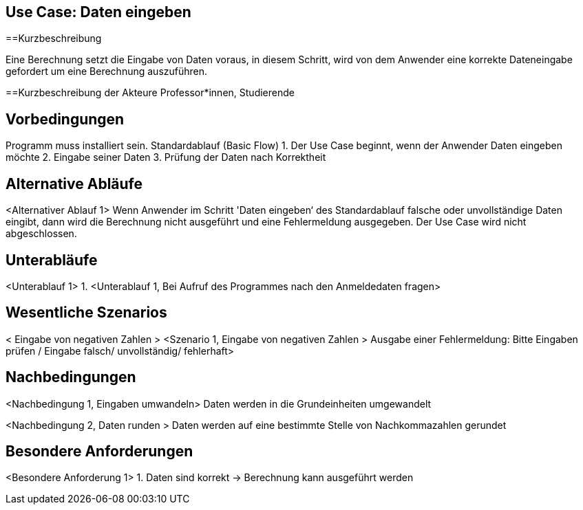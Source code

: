 == Use Case: Daten eingeben
==Kurzbeschreibung

Eine Berechnung setzt die Eingabe von Daten voraus, in diesem Schritt, wird von dem Anwender eine korrekte Dateneingabe gefordert um eine Berechnung auszuführen.

==Kurzbeschreibung der Akteure
Professor*innen, Studierende

== Vorbedingungen

Programm muss installiert sein.
Standardablauf (Basic Flow)
1.	Der Use Case beginnt, wenn der Anwender Daten eingeben möchte
2.	Eingabe seiner Daten
3.	Prüfung der Daten nach Korrektheit 

== Alternative Abläufe

<Alternativer Ablauf 1>
Wenn Anwender im Schritt 'Daten eingeben‘ des Standardablauf falsche oder unvollständige Daten eingibt, dann wird die Berechnung nicht ausgeführt und eine Fehlermeldung ausgegeben. Der Use Case wird nicht abgeschlossen.

== Unterabläufe 

<Unterablauf 1>
1.	<Unterablauf 1, Bei Aufruf des Programmes nach den Anmeldedaten fragen> 
// Ja/ Nein/ Vielleicht?

== Wesentliche Szenarios

< Eingabe von negativen Zahlen  >
<Szenario 1, Eingabe von negativen Zahlen > 
Ausgabe einer Fehlermeldung: 
Bitte Eingaben prüfen / Eingabe falsch/ unvollständig/ fehlerhaft>

== Nachbedingungen

<Nachbedingung 1, Eingaben umwandeln>
Daten werden in die Grundeinheiten umgewandelt

<Nachbedingung 2, Daten runden >
Daten werden auf eine bestimmte Stelle von Nachkommazahlen gerundet

== Besondere Anforderungen
<Besondere Anforderung 1>
1.	Daten sind korrekt -> Berechnung kann ausgeführt werden

